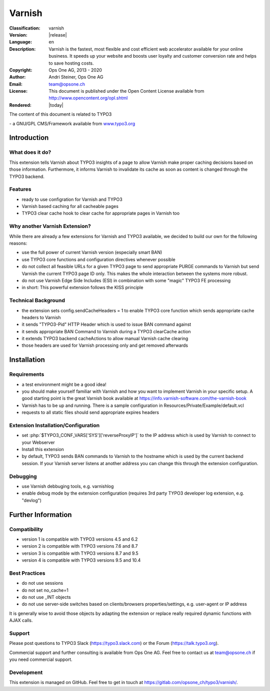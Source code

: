 .. _start:

=============================================================
Varnish
=============================================================

:Classification:
	varnish

:Version:
	|release|

:Language:
	en

:Description:
	Varnish is the fastest, most flexible and cost efficient web accelerator available for your online business. It speeds up your website and boosts user loyalty and customer conversion rate and helps to save hosting costs.

:Copyright:
	Ops One AG, 2013 - 2020

:Author:
	Andri Steiner, Ops One AG

:Email:
	team@opsone.ch

:License:
	This document is published under the Open Content License
	available from http://www.opencontent.org/opl.shtml

:Rendered:
	|today|

The content of this document is related to TYPO3

\- a GNU/GPL CMS/Framework available from `www.typo3.org <http://www.typo3.org/>`_

Introduction
-------------------------------------------------------------


What does it do?
^^^^^^^^^^^^^^^^^^^^^^^^^^^^^^^^^^^^^^^^^^^^^^^^^^^^^^^^^^^^^

This extension tells Varnish about TYPO3 insights of a page to allow Varnish
make proper caching decisions based on those information. Furthermore, it
informs Varnish to invalidate its cache as soon as content is changed through
the TYPO3 backend.


Features
^^^^^^^^^^^^^^^^^^^^^^^^^^^^^^^^^^^^^^^^^^^^^^^^^^^^^^^^^^^^^

- ready to use configration for Varnish and TYPO3
- Varnish based caching for all cacheable pages
- TYPO3 clear cache hook to clear cache for appropriate pages in Varnish too


Why another Varnish Extension?
^^^^^^^^^^^^^^^^^^^^^^^^^^^^^^^^^^^^^^^^^^^^^^^^^^^^^^^^^^^^^

While there are already a few extensions for Varnish and TYPO3 available, we
decided to build our own for the following reasons:


- use the full power of current Varnish version (especially smart BAN)
- use TYPO3 core functions and configuration directives whenever possible
- do not collect all feasible URLs for a given TYPO3 page to send appropriate
  PURGE commands to Varnish but send Varnish the current TYPO3 page ID only. This makes the whole interaction between the systems more robust.
- do not use Varnish Edge Side Includes (ESI) in combination with some "magic"
  TYPO3 FE processing
- in short: This powerful extension follows the KISS principle


Technical Background
^^^^^^^^^^^^^^^^^^^^^^^^^^^^^^^^^^^^^^^^^^^^^^^^^^^^^^^^^^^^^

- the extension sets config.sendCacheHeaders = 1 to enable TYPO3 core function which sends
  appropriate cache headers to Varnish
- it sends "TYPO3-Pid" HTTP Header which is used to issue BAN command against
- it sends appropriate BAN Command to Varnish during a TYPO3 clearCache action
- it extends TYPO3 backend cacheActions to allow manual Varnish cache clearing
- those headers are used for Varnish processing only and get removed afterwards


Installation
-------------------------------------------------------------


Requirements
^^^^^^^^^^^^^^^^^^^^^^^^^^^^^^^^^^^^^^^^^^^^^^^^^^^^^^^^^^^^^

- a test environment might be a good idea!
- you should make yourself familiar with Varnish and how you want to
  implement Varnish in your specific setup. A good starting point is the
  great Varnish book available at https://info.varnish-software.com/the-varnish-book
- Varnish has to be up and running. There is a sample configuration in Resources/Private/Example/default.vcl
- requests to all static files should send appropriate expires headers


Extension Installation/Configuration
^^^^^^^^^^^^^^^^^^^^^^^^^^^^^^^^^^^^^^^^^^^^^^^^^^^^^^^^^^^^^

- set :php:`$TYPO3_CONF_VARS['SYS']['reverseProxyIP']` to the IP address
  which is used by Varnish to connect to your Webserver
- Install this extension
- by default, TYPO3 sends BAN commands to Varnish to the hostname which is used
  by the current backend session. If your Varnish server listens at another
  address you can change this through the extension configuration.


Debugging
^^^^^^^^^^^^^^^^^^^^^^^^^^^^^^^^^^^^^^^^^^^^^^^^^^^^^^^^^^^^^

- use Varnish debbuging tools, e.g. varnishlog
- enable debug mode by the extension configuration (requires 3rd party
  TYPO3 developer log extension, e.g. "devlog")



Further Information
-------------------------------------------------------------


Compatibility
^^^^^^^^^^^^^^^^^^^^^^^^^^^^^^^^^^^^^^^^^^^^^^^^^^^^^^^^^^^^^

- version 1 is compatible with TYPO3 versions 4.5 and 6.2
- version 2 is compatible with TYPO3 versions 7.6 and 8.7
- version 3 is compatible with TYPO3 versions 8.7 and 9.5
- version 4 is compatible with TYPO3 versions 9.5 and 10.4


Best Practices
^^^^^^^^^^^^^^^^^^^^^^^^^^^^^^^^^^^^^^^^^^^^^^^^^^^^^^^^^^^^^

- do not use sessions
- do not set no_cache=1
- do not use _INT objects
- do not use server-side switches based on clients/browsers properties/settings, e.g. user-agent
  or IP address

It is generally wise to avoid those objects by adapting the
extension or replace really required dynamic functions with
AJAX calls.


Support
^^^^^^^^^^^^^^^^^^^^^^^^^^^^^^^^^^^^^^^^^^^^^^^^^^^^^^^^^^^^^

Please post questions to TYPO3 Slack (https://typo3.slack.com) or the Forum (https://talk.typo3.org).

Commercial support and further consulting is available from Ops One AG.
Feel free to contact us at team@opsone.ch if you need commercial support.


Development
^^^^^^^^^^^^^^^^^^^^^^^^^^^^^^^^^^^^^^^^^^^^^^^^^^^^^^^^^^^^^

This extension is managed on GitHub. Feel free to get in touch at
https://gitlab.com/opsone_ch/typo3/varnish/.

